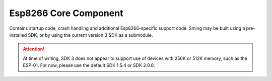 Esp8266 Core Component
======================

.. highlight:: bash

Contains startup code, crash handling and additional Esp8266-specific
support code. Sming may be built using a pre-installed SDK, or by using
the current version 3 SDK as a submodule.

.. attention::

   At time of writing, SDK 3 does not appear to support use of devices with 256K or 512K memory,
   such as the ESP-01. For now, please use the default SDK 1.5.4 or SDK 2.0.0.

.. envvar:: SDK_BASE

   Points to the location of the Espressif Non-OS SDK. To use the Espressif version 3 SDK, you need
   only set this variable to point at the Sming repository (:envvar:`SMING_HOME`). The actual location
   will be subsituted by the build system and the SDK pulled in via GIT.

   So for Windows you need to do:

   .. code-block:: batch

      set SDK_BASE=%SMING_HOME%

   For Linux (bash):

   ::

      export SDK_BASE="$SMING_HOME"

   If you change this value then your application and Sming must both be recompiled:

   ::
   
      make components-clean clean
      make

.. envvar:: SDK_INTERNAL

   **READONLY** When compiled using the current (version 3+) Espressif SDK this value is set to 1.

.. envvar:: SDK_LIBDIR

   **READONLY** Path to the directory containing SDK archive libraries

.. envvar:: SDK_INCDIR

   **READONLY** Path to the directory containing SDK header files
